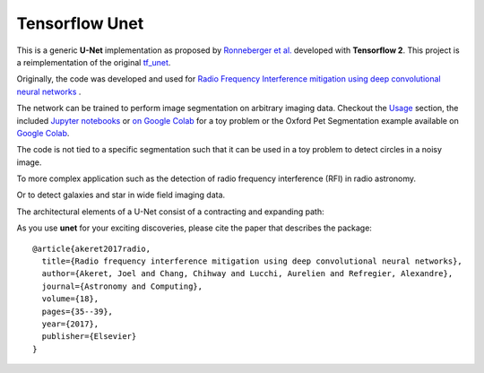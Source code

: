 =============================
Tensorflow Unet
=============================

.. image:: https://readthedocs.org/projects/u-net/badge/?version=latest
        :target: https://u-net.readthedocs.io/en/latest/?badge=latest
        :alt: Documentation Status

.. image:: https://travis-ci.com/jakeret/unet.svg?branch=master
    :target: https://travis-ci.com/jakeret/unet

.. image:: http://img.shields.io/badge/arXiv-1609.09077-orange.svg?style=flat
        :target: http://arxiv.org/abs/1609.09077

.. image:: https://camo.githubusercontent.com/c8e5db7a5d15b0e7c13480a0ed81db1ae2128b80/68747470733a2f2f62696e6465722e70616e67656f2e696f2f62616467655f6c6f676f2e737667
        :target: https://mybinder.org/v2/gh/jakeret/unet/master?filepath=notebooks%2Fcicles.ipynb

.. image:: https://camo.githubusercontent.com/52feade06f2fecbf006889a904d221e6a730c194/68747470733a2f2f636f6c61622e72657365617263682e676f6f676c652e636f6d2f6173736574732f636f6c61622d62616467652e737667
        :target: https://colab.research.google.com/drive/1laPoOaGcqEBB3jTvb-pGnmDU21zwtgJB

This is a generic **U-Net** implementation as proposed by `Ronneberger et al. <https://arxiv.org/pdf/1505.04597.pdf>`_ developed with **Tensorflow 2**. This project is a reimplementation of the original `tf_unet <https://github.com/jakeret/tf_unet>`_.

Originally, the code was developed and used for `Radio Frequency Interference mitigation using deep convolutional neural networks <http://arxiv.org/abs/1609.09077>`_ .

The network can be trained to perform image segmentation on arbitrary imaging data. Checkout the `Usage <http://u-net.readthedocs.io/en/latest/usage.html>`_ section, the included `Jupyter notebooks <https://github.com/jakeret/unet/blob/master/notebooks/circles.ipynb>`_  or `on Google Colab <https://colab.research.google.com/drive/1BArjvM_DiPlEfMjVRjlkz4JF2-7movLK>`_ for a toy problem or the Oxford Pet Segmentation example available on `Google Colab <https://colab.research.google.com/drive/1laPoOaGcqEBB3jTvb-pGnmDU21zwtgJB>`_.

The code is not tied to a specific segmentation such that it can be used in a toy problem to detect circles in a noisy image.

.. image:: https://raw.githubusercontent.com/jakeret/unet/master/docs/toy_problem.png
   :alt: Segmentation of a toy problem.
   :align: center

To more complex application such as the detection of radio frequency interference (RFI) in radio astronomy.

.. image:: https://raw.githubusercontent.com/jakeret/unet/master/docs/rfi.png
   :alt: Segmentation of RFI in radio data.
   :align: center

Or to detect galaxies and star in wide field imaging data.

.. image:: https://raw.githubusercontent.com/jakeret/unet/master/docs/galaxies.png
   :alt: Segmentation of a galaxies.
   :align: center


The architectural elements of a U-Net consist of a contracting and expanding path:

.. image:: https://raw.githubusercontent.com/jakeret/unet/master/docs/unet.png
   :alt: Unet architecture.
   :align: center


As you use **unet** for your exciting discoveries, please cite the paper that describes the package::


	@article{akeret2017radio,
	  title={Radio frequency interference mitigation using deep convolutional neural networks},
	  author={Akeret, Joel and Chang, Chihway and Lucchi, Aurelien and Refregier, Alexandre},
	  journal={Astronomy and Computing},
	  volume={18},
	  pages={35--39},
	  year={2017},
	  publisher={Elsevier}
	}
